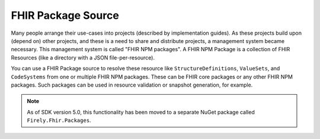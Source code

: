 ===========================
FHIR Package Source
===========================

Many people arrange their use-cases into projects (described by implementation guides). As these projects build upon (depend on) other projects, and these is a need to share and distribute projects, a management system became necessary.
This management system is called "FHIR NPM packages". A FHIR NPM Package is a collection of FHIR Resources (like a directory with a JSON file-per-resource).

You can use a FHIR Package source to resolve these resource like ``StructureDefinitions``, ``ValueSets``, and ``CodeSystems`` from one or multiple FHIR NPM packages.
These can be FHIR core packages or any other FHIR NPM packages. Such packages can be used in resource validation or snapshot generation, for example.

.. note:: As of SDK version 5.0, this functionality has been moved to a separate NuGet package called ``Firely.Fhir.Packages``. 